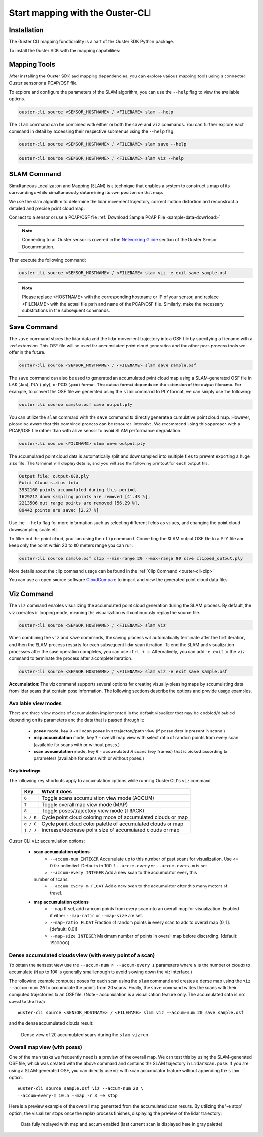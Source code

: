 Start mapping with the Ouster-CLI
=================================


.. _ouster-cli-mapping:


Installation
------------

The Ouster CLI mapping functionality is a part of the Ouster SDK Python
package.

To install the Ouster SDK with the mapping capabilities:

.. tabs::

    .. code-tab:: console Linux/macOS

        $ python3 install ouster-sdk

    .. code-tab:: powershell Windows x64

        PS > py -3 install ouster-sdk


Mapping Tools
-------------

After installing the Ouster SDK and mapping dependencies, you can explore various mapping tools
using a connected Ouster sensor or a PCAP/OSF file.

To explore and configure the parameters of the SLAM algorithm, you can use the ``--help`` flag
to view the available options.

.. code:: bash

        ouster-cli source <SENSOR_HOSTNAME> / <FILENAME> slam --help

The ``slam`` command can be combined with either or both the ``save`` and ``viz`` commands.
You can further explore each command in detail by accessing their respective submenus
using the ``--help`` flag.

.. code:: bash

        ouster-cli source <SENSOR_HOSTNAME> / <FILENAME> slam save --help

.. code:: bash

        ouster-cli source <SENSOR_HOSTNAME> / <FILENAME> slam viz --help


SLAM Command
------------

Simultaneous Localization and Mapping (SLAM) is a technique that enables a system to construct
a map of its surroundings while simultaneously determining its own position on that map.

We use the slam algorithm to determine the lidar movement trajectory, correct motion
distortion and reconstruct a detailed and precise point cloud map.

Connect to a sensor or use a PCAP/OSF file :ref:`Download Sample PCAP File <sample-data-download>`

.. note::

        Connecting to an Ouster sensor is covered in the `Networking Guide`_ section of the Ouster
        Sensor Documentation.

Then execute the following command:

.. code:: bash

        ouster-cli source <SENSOR_HOSTNAME> / <FILENAME> slam viz -e exit save sample.osf

.. note::

        Please replace <HOSTNAME> with the corresponding hostname or IP of your sensor, and replace
        <FILENAME> with the actual file path and name of the PCAP/OSF file. Similarly, make the
        necessary substitutions in the subsequent commands.


Save Command
------------

The ``save`` command stores the lidar data and the lidar movement trajectory into a OSF file by
specifying a filename with a .osf extension. This OSF file will be used for accumulated point
cloud generation and the other post-process tools we offer in the future.

.. code:: bash

        ouster-cli source <SENSOR_HOSTNAME> / <FILENAME> slam save sample.osf

The ``save`` command can also be used to generated an accumulated point cloud map using a
SLAM-generated OSF file in LAS (.las), PLY (.ply), or PCD (.pcd) format.
The output format depends on the extension of the output filename.
For example, to convert the OSF file we generated using the ``slam`` command to PLY format,
we can simply use the following:

.. code:: bash

        ouster-cli source sample.osf save output.ply

You can utilize the ``slam`` command with the ``save`` command to directly generate a cumulative
point cloud map. However, please be aware that this combined process can be resource-intensive.
We recommend using this approach with a PCAP/OSF file rather than with a live sensor to avoid
SLAM performance degradation.

.. code:: bash

        ouster-cli source <FILENAME> slam save output.ply

The accumulated point cloud data is automatically split and downsampled into multiple files to
prevent exporting a huge size file. The terminal will display details, and you will see the
following printout for each output file:

.. code:: bash

        Output file: output-000.ply
        Point Cloud status info
        3932160 points accumulated during this period,
        1629212 down sampling points are removed [41.43 %],
        2213506 out range points are removed [56.29 %],
        89442 points are saved [2.27 %]


Use the ``--help`` flag for more information such as selecting different fields as values,
and changing the point cloud downsampling scale etc.

To filter out the point cloud, you can using the ``clip`` command. Converting the SLAM output OSF
file to a PLY file and keep only the point within 20 to 80 meters range you can run:

.. code:: bash

        ouster-cli source sample.osf clip --min-range 20 --max-range 80 save clipped_output.ply

More details about the clip command usage can be found in the :ref:`Clip Command <ouster-cli-clip>`

You can use an open source software `CloudCompare`_ to import and view the generated point cloud
data files.


Viz Command
-----------

The ``viz`` command enables visualizing the accumulated point cloud generation during the
SLAM process. By default, the viz operates in looping mode, meaning the visualization will
continuously replay the source file.

.. code:: bash

        ouster-cli source <SENSOR_HOSTNAME> / <FILENAME> slam viz

When combining the ``viz`` and ``save`` commands, the saving process will automatically terminate
after the first iteration, and then the SLAM process restarts for each subsequent lidar scan iteration.
To end the SLAM and visualization processes after the save operation completes, you can use ``ctrl + c``.
Alternatively, you can add ``-e exit`` to the ``viz`` command to terminate the process after a
complete iteration.

.. code:: bash

        ouster-cli source <SENSOR_HOSTNAME> / <FILENAME> slam viz -e exit save sample.osf


**Accumulation**: The viz command supports several options for creating visually-pleasing maps by accumulating data from
lidar scans that contain pose information. The following sections describe the options and provide usage examples.

Available view modes
~~~~~~~~~~~~~~~~~~~~~

There are three view modes of accumulation implemented in the default
visualizer that may be enabled/disabled depending on its parameters and the data
that is passed through it:

   * **poses** mode, key ``8`` - all scan poses in a trajectory/path view (if poses data is present in scans.)
   * **map accumulation** mode, key ``7`` - overall map view with select ratio of random points
     from every scan (available for scans with or without poses.)
   * **scan accumulation** mode, key ``6`` - accumulated *N* scans (key frames) that is picked
     according to parameters (available for scans with or without poses.)


Key bindings
~~~~~~~~~~~~~

The following key shortcuts apply to accumulation options while running Ouster CLI's ``viz`` command.

    ==============  =============================================================
        Key         What it does
    ==============  =============================================================
    ``6``           Toggle scans accumulation view mode (ACCUM)
    ``7``           Toggle overall map view mode (MAP)
    ``8``           Toggle poses/trajectory view mode (TRACK)
    ``k / K``       Cycle point cloud coloring mode of accumulated clouds or map
    ``g / G``       Cycle point cloud color palette of accumulated clouds or map
    ``j / J``       Increase/decrease point size of accumulated clouds or map
    ==============  =============================================================

Ouster CLI ``viz`` accumulation options:

  * **scan accumulation options**
     * ``--accum-num INTEGER`` Accumulate up to this number of past scans for
       visualization. Use <= 0 for unlimited. Defaults to 100 if ``--accum-every`` or
       ``--accum-every-m`` is set.
     * ``--accum-every INTEGER`` Add a new scan to the accumulator every this
    number of scans.
     * ``--accum-every-m FLOAT`` Add a new scan to the accumulator after this many
       meters of travel.
  * **map accumulation options**
     * ``--map`` If set, add random points from every scan into an overall map for
       visualization. Enabled if either ``--map-ratio`` or ``--map-size`` are set.
     * ``--map-ratio FLOAT`` Fraction of random points in every scan to add to
       overall map (0, 1]. [default: 0.01]
     * ``--map-size INTEGER`` Maximum number of points in overall map before
       discarding. [default: 1500000]


Dense accumulated clouds view (with every point of a scan)
~~~~~~~~~~~~~~~~~~~~~~~~~~~~~~~~~~~~~~~~~~~~~~~~~~~~~~~~~~

To obtain the densest view use the ``--accum-num N --accum-every 1`` parameters where ``N`` is the
number of clouds to accumulate (``N`` up to 100 is generally small enough to avoid slowing down
the viz interface.)

The following example computes poses for each scan using the ``slam`` command and creates a dense
map using the ``viz --accum-num 20`` to accumulate the points from 20 scans. Finally, the ``save`` command writes the
scans with their computed trajectories to an OSF file. (Note - accumulation is a visualization feature only. The
accumulated data is not saved to the file.)::

   ouster-cli source <SENSOR_HOSTNAME> / <FILENAME> slam viz --accum-num 20 save sample.osf

and the dense accumulated clouds result:

.. figure:: /images/scans_accum_dense_every.png

   Dense view of 20 accumulated scans during the ``slam viz`` run

Overall map view (with poses)
~~~~~~~~~~~~~~~~~~~~~~~~~~~~~

One of the main tasks we frequently need is a preview of the overall map. We can test this by using
the SLAM-generated OSF file, which was created with the above command and contains the
SLAM trajectory in ``LidarScan.pose``. If you are using a SLAM-generated OSF, you can directly use
viz with scan accumulator feature without appending the ``slam`` option.
::

   ouster-cli source sample.osf viz --accum-num 20 \
   --accum-every-m 10.5 --map -r 3 -e stop


Here is a preview example of the overall map generated from the accumulated scan results.
By utilizing the '-e stop' option, the visualizer stops once the replay process finishes,
displaying the preview of the lidar trajectory:

.. figure:: /images/scans_accum_map_all_scan.png

   Data fully replayed with map and accum enabled (last current scan is displayed here in gray
   palette)


.. _Networking Guide: https://static.ouster.dev/sensor-docs/image_route1/image_route3/networking_guide/networking_guide.html

.. _CloudCompare: https://www.cloudcompare.org/
